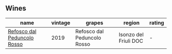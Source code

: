 
** Wines

#+attr_html: :class wines-table
|                                                                     name | vintage |                      grapes |                region | rating |
|--------------------------------------------------------------------------+---------+-----------------------------+-----------------------+--------|
| [[barberry:/wines/b24c31f5-afdf-4ff6-9adc-d10716f59f51][Refosco dal Peduncolo Rosso]] |    2019 | Refosco dal Peduncolo Rosso | Isonzo del Friuli DOC |      - |
